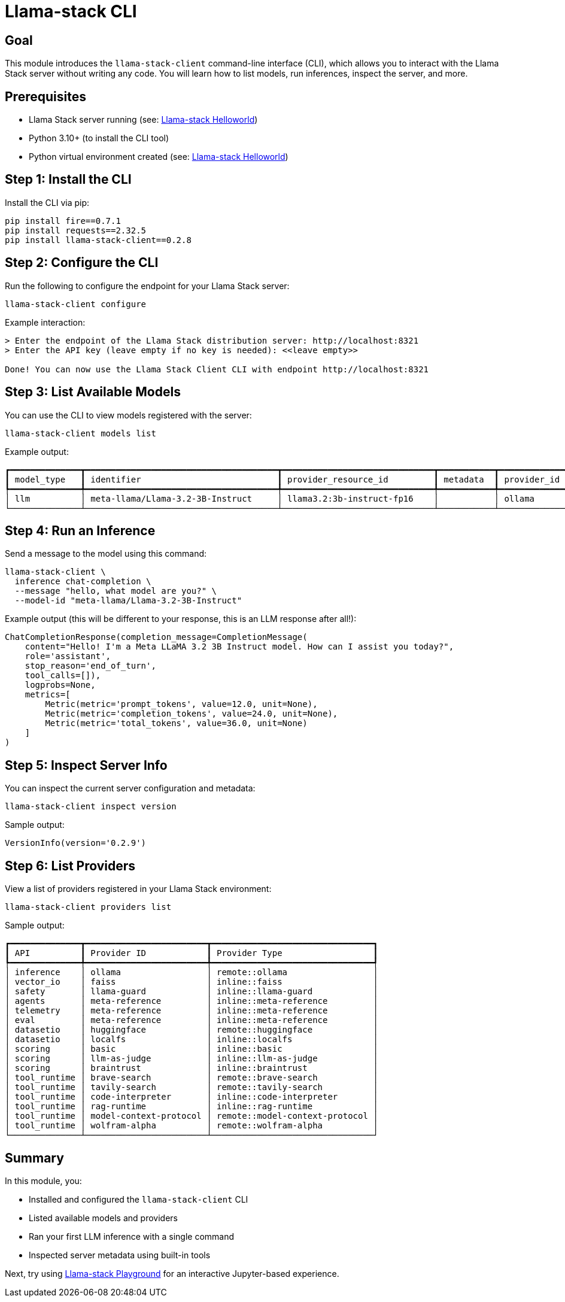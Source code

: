 = Llama-stack CLI
:page-layout: lab
:experimental:

== Goal

This module introduces the `llama-stack-client` command-line interface (CLI), which allows you to interact with the Llama Stack server without writing any code. You will learn how to list models, run inferences, inspect the server, and more.

== Prerequisites

* Llama Stack server running (see: xref:beginner-01-helloworld.adoc[Llama-stack Helloworld])
* Python 3.10+ (to install the CLI tool)
* Python virtual environment created (see: xref:beginner-01-helloworld.adoc[Llama-stack Helloworld])

== Step 1: Install the CLI

Install the CLI via pip:

[source,sh,role=execute]
----
pip install fire==0.7.1
pip install requests==2.32.5
pip install llama-stack-client==0.2.8
----

== Step 2: Configure the CLI

Run the following to configure the endpoint for your Llama Stack server:

[source,sh,role=execute]
----
llama-stack-client configure
----

Example interaction:

[source,txt]
----
> Enter the endpoint of the Llama Stack distribution server: http://localhost:8321
> Enter the API key (leave empty if no key is needed): <<leave empty>>

Done! You can now use the Llama Stack Client CLI with endpoint http://localhost:8321
----

== Step 3: List Available Models

You can use the CLI to view models registered with the server:

[source,sh,role=execute]
----
llama-stack-client models list
----

Example output:

[source,txt]
----
┏━━━━━━━━━━━━━━┳━━━━━━━━━━━━━━━━━━━━━━━━━━━━━━━━━━━━━━┳━━━━━━━━━━━━━━━━━━━━━━━━━━━━━━┳━━━━━━━━━━━┳━━━━━━━━━━━━━┓
┃ model_type   ┃ identifier                           ┃ provider_resource_id         ┃ metadata  ┃ provider_id ┃
┡━━━━━━━━━━━━━━╇━━━━━━━━━━━━━━━━━━━━━━━━━━━━━━━━━━━━━━╇━━━━━━━━━━━━━━━━━━━━━━━━━━━━━━╇━━━━━━━━━━━╇━━━━━━━━━━━━━┩
│ llm          │ meta-llama/Llama-3.2-3B-Instruct     │ llama3.2:3b-instruct-fp16    │           │ ollama      │
└──────────────┴──────────────────────────────────────┴──────────────────────────────┴───────────┴─────────────┘
----

== Step 4: Run an Inference

Send a message to the model using this command:

[source,sh,role=execute]
----
llama-stack-client \
  inference chat-completion \
  --message "hello, what model are you?" \
  --model-id "meta-llama/Llama-3.2-3B-Instruct"
----

Example output (this will be different to your response, this is an LLM response after all!):

[source,txt]
----
ChatCompletionResponse(completion_message=CompletionMessage(
    content="Hello! I'm a Meta LLaMA 3.2 3B Instruct model. How can I assist you today?",
    role='assistant',
    stop_reason='end_of_turn',
    tool_calls=[]),
    logprobs=None,
    metrics=[
        Metric(metric='prompt_tokens', value=12.0, unit=None),
        Metric(metric='completion_tokens', value=24.0, unit=None),
        Metric(metric='total_tokens', value=36.0, unit=None)
    ]
)
----

== Step 5: Inspect Server Info

You can inspect the current server configuration and metadata:

[source,sh,role=execute]
----
llama-stack-client inspect version
----

Sample output:

[source,sh]
----
VersionInfo(version='0.2.9')
----

== Step 6: List Providers

View a list of providers registered in your Llama Stack environment:

[source,sh,role=execute]
----
llama-stack-client providers list
----

Sample output:

[source,txt]
----
┏━━━━━━━━━━━━━━┳━━━━━━━━━━━━━━━━━━━━━━━━┳━━━━━━━━━━━━━━━━━━━━━━━━━━━━━━━━┓
┃ API          ┃ Provider ID            ┃ Provider Type                  ┃
┡━━━━━━━━━━━━━━╇━━━━━━━━━━━━━━━━━━━━━━━━╇━━━━━━━━━━━━━━━━━━━━━━━━━━━━━━━━┩
│ inference    │ ollama                 │ remote::ollama                 │
│ vector_io    │ faiss                  │ inline::faiss                  │
│ safety       │ llama-guard            │ inline::llama-guard            │
│ agents       │ meta-reference         │ inline::meta-reference         │
│ telemetry    │ meta-reference         │ inline::meta-reference         │
│ eval         │ meta-reference         │ inline::meta-reference         │
│ datasetio    │ huggingface            │ remote::huggingface            │
│ datasetio    │ localfs                │ inline::localfs                │
│ scoring      │ basic                  │ inline::basic                  │
│ scoring      │ llm-as-judge           │ inline::llm-as-judge           │
│ scoring      │ braintrust             │ inline::braintrust             │
│ tool_runtime │ brave-search           │ remote::brave-search           │
│ tool_runtime │ tavily-search          │ remote::tavily-search          │
│ tool_runtime │ code-interpreter       │ inline::code-interpreter       │
│ tool_runtime │ rag-runtime            │ inline::rag-runtime            │
│ tool_runtime │ model-context-protocol │ remote::model-context-protocol │
│ tool_runtime │ wolfram-alpha          │ remote::wolfram-alpha          │
└──────────────┴────────────────────────┴────────────────────────────────┘
----

== Summary

In this module, you:

* Installed and configured the `llama-stack-client` CLI
* Listed available models and providers
* Ran your first LLM inference with a single command
* Inspected server metadata using built-in tools

Next, try using xref:beginner-01-playground.adoc[Llama-stack Playground] for an interactive Jupyter-based experience.
